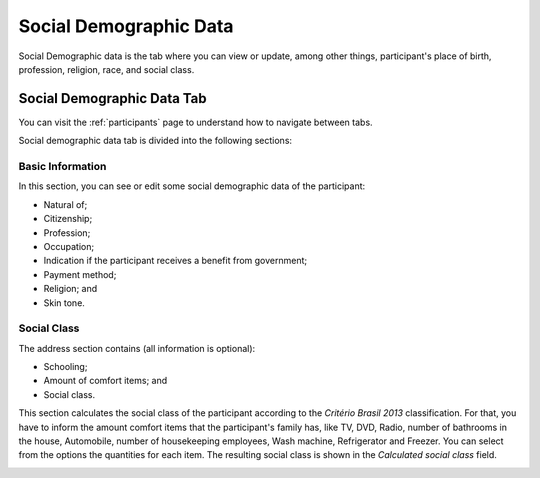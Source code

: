 .. _social-demographic-data:

Social Demographic Data
=======================

Social Demographic data is the tab where you can view or update, among other things, participant's place of birth, profession, religion, race, and social class.

Social Demographic Data Tab
---------------------------

You can visit the :ref:`participants` page to understand how to navigate between tabs.

.. image:: ../../_img/participant_socialdemographic_data.png

Social demographic data tab is divided into the following sections:

Basic Information
`````````````````

In this section, you can see or edit some social demographic data of the participant:

* Natural of;
* Citizenship;
* Profession;
* Occupation;
* Indication if the participant receives a benefit from government;
* Payment method;
* Religion; and
* Skin tone.

.. image:: ../../_img/participant_socialdemographic_basic_info.png

Social Class 
````````````

The address section contains (all information is optional):

* Schooling;
* Amount of comfort items; and
* Social class.

This section calculates the social class of the participant according to the `Critério Brasil 2013` classification. For that, you have to inform the amount comfort items that the participant's family has, like TV, DVD, Radio, number of bathrooms in the house, Automobile, number of housekeeping employees, Wash machine, Refrigerator and Freezer. You can select from the options the quantities for each item. The resulting social class is shown in the `Calculated social class` field.

.. image:: ../../_img/participant_socialdemographic_social_class.png